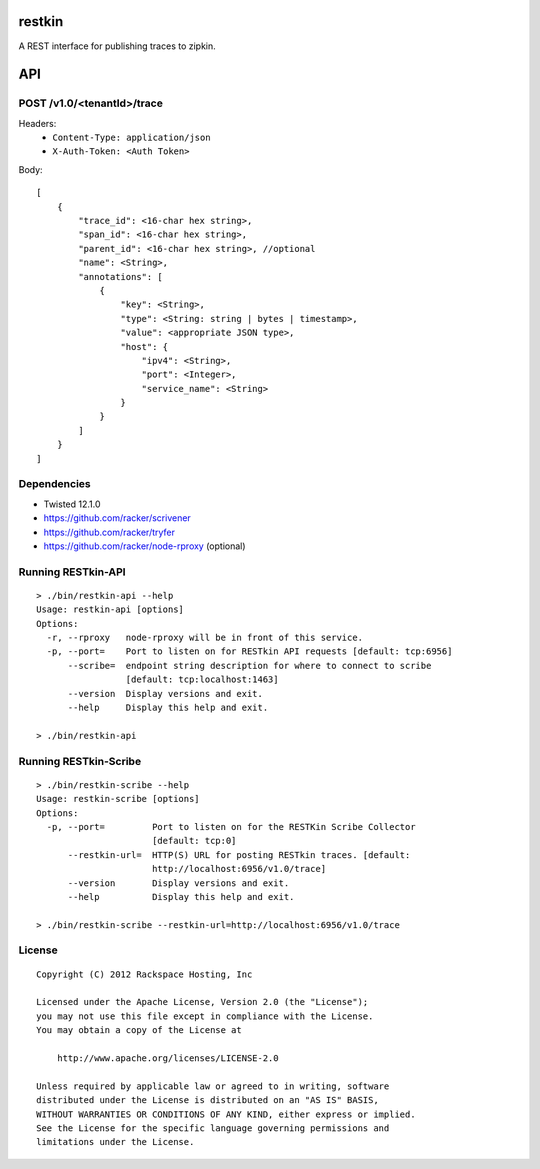 restkin
=======

A REST interface for publishing traces to zipkin.

API
===

POST /v1.0/<tenantId>/trace
---------------------------

Headers:
 * ``Content-Type: application/json``
 * ``X-Auth-Token: <Auth Token>``

Body::

    [
        {
            "trace_id": <16-char hex string>,
            "span_id": <16-char hex string>,
            "parent_id": <16-char hex string>, //optional
            "name": <String>,
            "annotations": [
                {
                    "key": <String>,
                    "type": <String: string | bytes | timestamp>,
                    "value": <appropriate JSON type>,
                    "host": {
                        "ipv4": <String>,
                        "port": <Integer>,
                        "service_name": <String>
                    }
                }
            ]
        }
    ]

Dependencies
------------

* Twisted 12.1.0
* https://github.com/racker/scrivener
* https://github.com/racker/tryfer
* https://github.com/racker/node-rproxy (optional)

Running RESTkin-API
-------------------

::

    > ./bin/restkin-api --help
    Usage: restkin-api [options]
    Options:
      -r, --rproxy   node-rproxy will be in front of this service.
      -p, --port=    Port to listen on for RESTkin API requests [default: tcp:6956]
          --scribe=  endpoint string description for where to connect to scribe
                     [default: tcp:localhost:1463]
          --version  Display versions and exit.
          --help     Display this help and exit.

    > ./bin/restkin-api


Running RESTkin-Scribe
----------------------

::

    > ./bin/restkin-scribe --help
    Usage: restkin-scribe [options]
    Options:
      -p, --port=         Port to listen on for the RESTKin Scribe Collector
                          [default: tcp:0]
          --restkin-url=  HTTP(S) URL for posting RESTkin traces. [default:
                          http://localhost:6956/v1.0/trace]
          --version       Display versions and exit.
          --help          Display this help and exit.

    > ./bin/restkin-scribe --restkin-url=http://localhost:6956/v1.0/trace

License
-------
::

    Copyright (C) 2012 Rackspace Hosting, Inc

    Licensed under the Apache License, Version 2.0 (the "License");
    you may not use this file except in compliance with the License.
    You may obtain a copy of the License at

        http://www.apache.org/licenses/LICENSE-2.0

    Unless required by applicable law or agreed to in writing, software
    distributed under the License is distributed on an "AS IS" BASIS,
    WITHOUT WARRANTIES OR CONDITIONS OF ANY KIND, either express or implied.
    See the License for the specific language governing permissions and
    limitations under the License.
